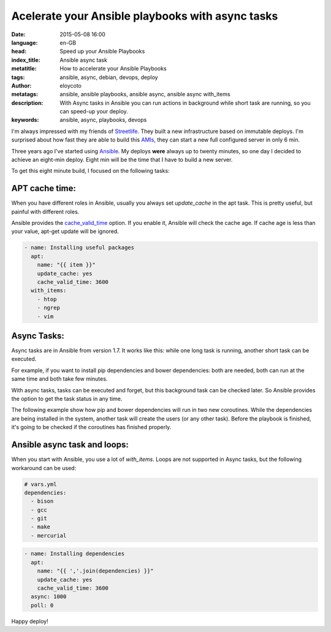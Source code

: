 Acelerate your Ansible playbooks with async tasks
==================================================

:date: 2015-05-08 16:00
:language: en-GB
:head: Speed up your Ansible Playbooks
:index_title: Ansible async task
:metatitle: How to accelerate your Ansible Playbooks
:tags: ansible, async, debian, devops, deploy
:author: eloycoto
:metatags:  ansible, ansible playbooks, ansible async, ansible async with_items
:description: With Async tasks in Ansible you can run actions in background while short task are running, so you can speed-up your deploy.
:keywords: ansible, async, playbooks, devops

I'm always impressed with my friends of
`Streetlife <https://www.streetlife.com/about/team/>`__. They built a new
infrastructure based on immutable deploys. I'm surprised about how fast they are
able to build this
`AMIs <http://docs.aws.amazon.com/AWSEC2/latest/UserGuide/AMIs.html>`__, they can
start a new full configured server in only 6 min.

Three years ago I've started using `Ansible <http://docs.ansible.com/>`__. My
deploys **were** always up to twenty minutes, so one day I decided to achieve an
eight-min deploy. Eight min will be the time that I have to build a new server.

To get this eight minute build, I focused on the following tasks:

APT cache time:
---------------

When you have different roles in Ansible, usually you always set *update_cache*
in the apt task. This is pretty useful, but painful with different roles.

Ansible provides the
`cache_valid_time <http://docs.ansible.com/apt_module.html>`__ option. If you
enable it, Ansible will check the cache age. If cache age is less than your
value, apt-get update will be ignored.

.. code-block:: yaml

    - name: Installing useful packages
      apt:
        name: "{{ item }}"
        update_cache: yes
        cache_valid_time: 3600
      with_items:
        - htop
        - ngrep
        - vim


Async Tasks:
------------

Async tasks are in Ansible from version 1.7. It works like this: while one long
task is running, another short task can be executed.

For example, if you want to install pip dependencies and bower dependencies:
both are needed, both can run at the same time and both take few minutes.

With async tasks, tasks can be executed and forget, but this background task
can be checked later. So Ansible provides the option to get the task status in
any time.

The following example show how pip and bower dependencies will run in two new
coroutines. While the dependencies are being installed in the system, another
task will create the users (or any other task). Before the playbook is
finished, it's going to be checked if the coroutines has finished properly.

.. code-block:: yaml
    - name: pip install requirements (Coroutine #1)
      pip:
        requirements: /my_app/requirements.txt
        virtualenv: /my_app/venv
      async: 1000
      poll: 0
      register: pip_install

    - name: bower install requirements (Coroutine #2)
      bower:
        path: /my_app/frontend/
        state: latest
      async: 1000
      poll: 0
      register: bower_install

    - name: Add the users in the platform
      user:
        name: "{{item.name}}"
        shell: /bin/bash
        groups: "{{item.groups}}"
        state: "{{item.status}}"
      with_items:
        - {name: eloy, state: present, groups: admin}
        - {name: www, state: present, groups: admin}
        - {name: ftp, state: present, groups: admin}

    - name: PIP result check (Check coroutine #1)
      async_status:
        jid: "{{ pip_install.ansible_job_id }}"
      register: job_result
      until: job_result.finished
      retries: 30

    - name: Bower result check (Check coroutine #2)
      async_status:
        jid: "{{ bower_install.ansible_job_id }}"
      register: job_result
      until: job_result.finished
      retries: 30


Ansible async task and loops:
-----------------------------

When you start with Ansible, you use a lot of *with_items*. Loops are not
supported in Async tasks, but the following workaround can be used:

.. code-block:: yaml

    # vars.yml
    dependencies:
      - bison
      - gcc
      - git
      - make
      - mercurial


.. code-block:: yaml

    - name: Installing dependencies
      apt:
        name: "{{ ','.join(dependencies) }}"
        update_cache: yes
        cache_valid_time: 3600
      async: 1000
      poll: 0

Happy deploy!

